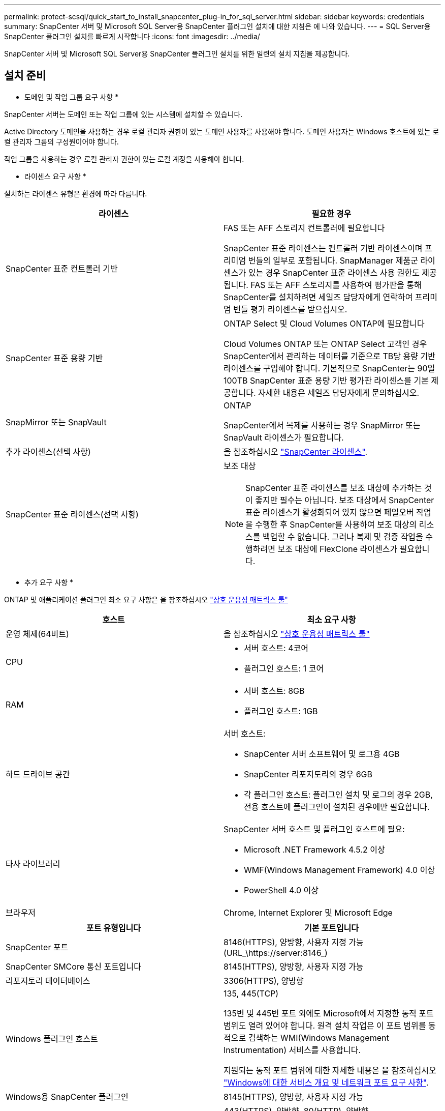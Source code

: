 ---
permalink: protect-scsql/quick_start_to_install_snapcenter_plug-in_for_sql_server.html 
sidebar: sidebar 
keywords: credentials 
summary: SnapCenter 서버 및 Microsoft SQL Server용 SnapCenter 플러그인 설치에 대한 지침은 에 나와 있습니다. 
---
= SQL Server용 SnapCenter 플러그인 설치를 빠르게 시작합니다
:icons: font
:imagesdir: ../media/


[role="lead"]
SnapCenter 서버 및 Microsoft SQL Server용 SnapCenter 플러그인 설치를 위한 일련의 설치 지침을 제공합니다.



== 설치 준비

* 도메인 및 작업 그룹 요구 사항 *

SnapCenter 서버는 도메인 또는 작업 그룹에 있는 시스템에 설치할 수 있습니다.

Active Directory 도메인을 사용하는 경우 로컬 관리자 권한이 있는 도메인 사용자를 사용해야 합니다. 도메인 사용자는 Windows 호스트에 있는 로컬 관리자 그룹의 구성원이어야 합니다.

작업 그룹을 사용하는 경우 로컬 관리자 권한이 있는 로컬 계정을 사용해야 합니다.

* 라이센스 요구 사항 *

설치하는 라이센스 유형은 환경에 따라 다릅니다.

|===
| 라이센스 | 필요한 경우 


 a| 
SnapCenter 표준 컨트롤러 기반
 a| 
FAS 또는 AFF 스토리지 컨트롤러에 필요합니다

SnapCenter 표준 라이센스는 컨트롤러 기반 라이센스이며 프리미엄 번들의 일부로 포함됩니다. SnapManager 제품군 라이센스가 있는 경우 SnapCenter 표준 라이센스 사용 권한도 제공됩니다. FAS 또는 AFF 스토리지를 사용하여 평가판을 통해 SnapCenter를 설치하려면 세일즈 담당자에게 연락하여 프리미엄 번들 평가 라이센스를 받으십시오.



 a| 
SnapCenter 표준 용량 기반
 a| 
ONTAP Select 및 Cloud Volumes ONTAP에 필요합니다

Cloud Volumes ONTAP 또는 ONTAP Select 고객인 경우 SnapCenter에서 관리하는 데이터를 기준으로 TB당 용량 기반 라이센스를 구입해야 합니다. 기본적으로 SnapCenter는 90일 100TB SnapCenter 표준 용량 기반 평가판 라이센스를 기본 제공합니다. 자세한 내용은 세일즈 담당자에게 문의하십시오.



 a| 
SnapMirror 또는 SnapVault
 a| 
ONTAP

SnapCenter에서 복제를 사용하는 경우 SnapMirror 또는 SnapVault 라이센스가 필요합니다.



 a| 
추가 라이센스(선택 사항)
 a| 
을 참조하십시오 link:../install/concept_snapcenter_licenses.html["SnapCenter 라이센스"^].



 a| 
SnapCenter 표준 라이센스(선택 사항)
 a| 
보조 대상


NOTE: SnapCenter 표준 라이센스를 보조 대상에 추가하는 것이 좋지만 필수는 아닙니다. 보조 대상에서 SnapCenter 표준 라이센스가 활성화되어 있지 않으면 페일오버 작업을 수행한 후 SnapCenter를 사용하여 보조 대상의 리소스를 백업할 수 없습니다. 그러나 복제 및 검증 작업을 수행하려면 보조 대상에 FlexClone 라이센스가 필요합니다.

|===
* 추가 요구 사항 *

ONTAP 및 애플리케이션 플러그인 최소 요구 사항은 을 참조하십시오 https://mysupport.netapp.com/matrix/imt.jsp?components=100747;&solution=1257&isHWU&src=IMT["상호 운용성 매트릭스 툴"^]

|===
| 호스트 | 최소 요구 사항 


 a| 
운영 체제(64비트)
 a| 
을 참조하십시오 https://mysupport.netapp.com/matrix/imt.jsp?components=100747;&solution=1257&isHWU&src=IMT["상호 운용성 매트릭스 툴"^]



 a| 
CPU
 a| 
* 서버 호스트: 4코어
* 플러그인 호스트: 1 코어




 a| 
RAM
 a| 
* 서버 호스트: 8GB
* 플러그인 호스트: 1GB




 a| 
하드 드라이브 공간
 a| 
서버 호스트:

* SnapCenter 서버 소프트웨어 및 로그용 4GB
* SnapCenter 리포지토리의 경우 6GB
* 각 플러그인 호스트: 플러그인 설치 및 로그의 경우 2GB, 전용 호스트에 플러그인이 설치된 경우에만 필요합니다.




 a| 
타사 라이브러리
 a| 
SnapCenter 서버 호스트 및 플러그인 호스트에 필요:

* Microsoft .NET Framework 4.5.2 이상
* WMF(Windows Management Framework) 4.0 이상
* PowerShell 4.0 이상




 a| 
브라우저
 a| 
Chrome, Internet Explorer 및 Microsoft Edge

|===
|===
| 포트 유형입니다 | 기본 포트입니다 


 a| 
SnapCenter 포트
 a| 
8146(HTTPS), 양방향, 사용자 지정 가능(URL_\https://server:8146_)



 a| 
SnapCenter SMCore 통신 포트입니다
 a| 
8145(HTTPS), 양방향, 사용자 지정 가능



 a| 
리포지토리 데이터베이스
 a| 
3306(HTTPS), 양방향



 a| 
Windows 플러그인 호스트
 a| 
135, 445(TCP)

135번 및 445번 포트 외에도 Microsoft에서 지정한 동적 포트 범위도 열려 있어야 합니다. 원격 설치 작업은 이 포트 범위를 동적으로 검색하는 WMI(Windows Management Instrumentation) 서비스를 사용합니다.

지원되는 동적 포트 범위에 대한 자세한 내용은 을 참조하십시오 https://docs.microsoft.com/en-US/troubleshoot/windows-server/networking/service-overview-and-network-port-requirements["Windows에 대한 서비스 개요 및 네트워크 포트 요구 사항"^].



 a| 
Windows용 SnapCenter 플러그인
 a| 
8145(HTTPS), 양방향, 사용자 지정 가능



 a| 
ONTAP 클러스터 또는 SVM 통신 포트
 a| 
443(HTTPS), 양방향, 80(HTTP), 양방향

이 포트는 SnapCenter 서버 호스트, 플러그인 호스트, SVM 또는 ONTAP 클러스터 간의 통신에 사용됩니다.

|===
* Microsoft SQL Server용 SnapCenter 플러그인 요구 사항 *

원격 호스트에 대한 로컬 로그인 권한이 있는 로컬 관리자 권한이 있는 사용자가 있어야 합니다. 클러스터 노드를 관리하는 경우 클러스터의 모든 노드에 대한 관리 권한이 있는 사용자가 필요합니다.

SQL Server에 대한 sysadmin 권한이 있는 사용자가 있어야 합니다. 플러그인은 Microsoft VDI 프레임워크를 사용하므로 sysadmin 액세스가 필요합니다.

Microsoft SQL Server용 SnapManager를 사용하고 있고 SnapManager for Microsoft SQL Server에서 SnapCenter로 데이터를 가져오려면 를 참조하십시오 link:../protect-scsql/concept_import_archived_backups_from_snapmanager_for_sql_to_snapcenter.html["보관된 백업을 가져옵니다"^]



== SnapCenter 서버를 설치합니다

* SnapCenter 서버 * 를 다운로드하고 설치합니다

* 단계 *

. 에서 SnapCenter 서버 설치 패키지를 다운로드합니다 https://mysupport.netapp.com/site/products/all/details/snapcenter/downloads-tab["NetApp Support 사이트"^] 그런 다음 exe를 두 번 클릭합니다.
+
설치를 시작한 후 모든 사전 점검을 수행하고 최소 요구사항을 충족하지 못할 경우 적절한 오류 또는 경고 메시지가 표시됩니다. 경고 메시지를 무시하고 설치를 진행할 수 있지만 오류를 수정해야 합니다.

. SnapCenter 서버 설치에 필요한 미리 채워진 값을 검토하고 필요한 경우 수정합니다.
+
MySQL Server 리포지토리 데이터베이스의 암호를 지정할 필요가 없습니다. SnapCenter 서버 설치 중에 암호는 자동으로 생성됩니다.

+

NOTE: 특수 문자 "%"는 설치를 위한 사용자 지정 경로에서 지원되지 않습니다. 경로에 "%"를 포함하면 설치가 실패합니다.

. 지금 설치 * 를 클릭합니다.


* SnapCenter에 로그인합니다 *

* 단계 *

. 호스트 바탕 화면의 바로 가기나 설치 시 제공된 URL(_\https://server:8146_ SnapCenter 서버가 설치된 기본 포트 8146의 경우 _\ )에서 SnapCenter를 시작합니다.
. 자격 증명을 입력합니다.
+
기본 제공 도메인 관리자 사용자 이름 형식의 경우, _NetBIOS\<사용자 이름>_ 또는 _<사용자 이름>@<도메인>_ 또는 _<도메인 FQDN>\<사용자 이름>_을 사용합니다.

+
기본 제공 로컬 관리자 사용자 이름 형식의 경우 _<사용자 이름>_을(를) 사용합니다.

. 로그인 * 을 클릭합니다.


* SnapCenter 표준 컨트롤러 기반 라이센스 추가 *

* 단계 *

. ONTAP 명령줄을 사용하여 컨트롤러에 로그인하고 다음을 입력합니다.
+
'System license add-license-code <license_key>'

. 라이센스를 확인합니다.
+
'라이선스 쇼'



* SnapCenter 용량 기반 라이센스 추가 *

* 단계 *

. SnapCenter GUI 왼쪽 창에서 * 설정 > 소프트웨어 * 를 클릭한 다음 라이센스 섹션에서 * + * 를 클릭합니다.
. 라이선스를 얻는 두 가지 방법 중 하나를 선택합니다.
+
** 라이센스를 가져오려면 NetApp Support 사이트 로그인 자격 증명을 입력하십시오.
** NetApp 라이센스 파일의 위치로 이동하여 * Open * 을 클릭합니다.


. 마법사의 * 알림 * 페이지에서 기본 용량 임계값인 90%를 사용합니다.
. 마침 * 을 클릭합니다.


* 스토리지 시스템 접속 설정 *

* 단계 *

. 왼쪽 창에서 * 스토리지 시스템 > 새로 만들기 * 를 클릭합니다.
. 스토리지 시스템 추가 페이지에서 다음을 수행합니다.
+
.. 스토리지 시스템의 이름 또는 IP 주소를 입력합니다.
.. 스토리지 시스템을 액세스하는 데 사용되는 자격 증명을 입력합니다.
.. 확인란을 선택하여 EMS(이벤트 관리 시스템) 및 AutoSupport를 활성화합니다.


. 플랫폼, 프로토콜, 포트 및 시간 초과에 할당된 기본값을 수정하려면 * 추가 옵션 * 을 클릭합니다.
. 제출 * 을 클릭합니다.




== Microsoft SQL Server용 플러그인을 설치합니다

* 자격 증명으로 실행 을 설정하고 Microsoft SQL Server*용 플러그인을 설치합니다

* 단계 *

. 왼쪽 창에서 * 설정 > 자격 증명 > 새로 만들기 * 를 클릭합니다.
. 자격 증명을 입력합니다.
+
기본 제공 도메인 관리자 사용자 이름 형식의 경우, _NetBIOS\<사용자 이름>_ 또는 _<사용자 이름>@<도메인>_ 또는 _<도메인 FQDN>\<사용자 이름>_을 사용합니다.

+
기본 제공 로컬 관리자 사용자 이름 형식의 경우 _<사용자 이름>_을(를) 사용합니다.



* 호스트를 추가하고 Microsoft SQL Server*용 플러그인을 설치합니다

* 단계 *

. SnapCenter GUI 왼쪽 창에서 * 호스트 > 관리 호스트 > 추가 * 를 클릭합니다.
. 마법사의 호스트 페이지에서 다음을 수행합니다.
+
.. 호스트 유형: Windows 호스트 유형을 선택합니다.
.. 호스트 이름: SQL 호스트를 사용하거나 전용 Windows 호스트의 FQDN을 지정합니다.
.. 자격 증명: 생성한 호스트의 유효한 자격 증명 이름을 선택하거나 새 자격 증명을 생성합니다.


. 설치할 플러그인 선택 섹션에서 * Microsoft SQL Server * 를 선택합니다.
. 다음 세부 정보를 지정하려면 * 추가 옵션 * 을 클릭합니다.
+
.. 포트: 기본 포트 번호를 유지하거나 포트 번호를 지정합니다.
.. 설치 경로: 기본 경로는 _C:\Program Files\NetApp\SnapCenter_입니다. 선택적으로 경로를 사용자 지정할 수 있습니다.
.. 클러스터에 모든 호스트 추가: WSFC에서 SQL을 사용하는 경우 이 확인란을 선택합니다.
.. 사전 설치 검사 건너뛰기: 플러그인을 수동으로 이미 설치했거나 호스트가 플러그인 설치 요구 사항을 충족하는지 확인하지 않으려면 이 확인란을 선택합니다.


. 제출 * 을 클릭합니다.

